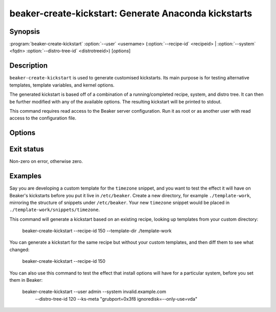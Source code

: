 beaker-create-kickstart: Generate Anaconda kickstarts
=====================================================

.. program:: beaker-create-kickstart

Synopsis
--------

| :program:`beaker-create-kickstart` :option:`--user` <username>
       (:option:`--recipe-id` <recipeid> | :option:`--system` <fqdn> :option:`--distro-tree-id` <distrotreeid>)
       [*options*]

Description
-----------

``beaker-create-kickstart`` is used to generate customised kickstarts. Its
main purpose is for testing alternative templates, template variables, and
kernel options.

The generated kickstart is based off of a combination of a running/completed
recipe, system, and distro tree. It can then be further modified with any of
the available options. The resulting kickstart will be printed to stdout.

This command requires read access to the Beaker server configuration. Run it as 
root or as another user with read access to the configuration file.


Options
-------

.. option:: -u <username>, --user <username>

   Used for any user related options in the kickstart (i.e root password).

.. option:: -r <recipeid>, --recipe-id <recipeid>

   Use <recipeid> as the basis of the kickstart.

.. option:: -f <fqdn>, --system-id <fqdn>

   This system, combined with :option:`--distro-tree-id`, form the basis of
   the kickstart. Alternatively, :option:`--recipe-id` can be used.

.. option:: -d <distrotreeid>, --distro-tree-id <distrotreeid>

   This distro tree, combined with :option:`--system`, form the basis of
   the kickstart. Alternatively, :option:`--recipe-id` can be used.

.. option:: -t <directory>, --template-dir <directory>

   Specify an additional <directory> where kickstart templates can be found.
   Templates in this directory will take precedence over templates in the standard
   template directories. The templates need to be organized in a directory
   hierarchy that Beaker understands, see :ref:`override-kickstarts`.

.. option:: -m <options>, --ks-meta <options>

   Pass <options> into the kickstart.

.. option:: -p <options>, --kernel-options-post <options>

   Pass <options> to the kernel in the %post section of the kickstart.

Exit status
-----------

Non-zero on error, otherwise zero.

Examples
--------

Say you are developing a custom template for the ``timezone`` snippet, and you 
want to test the effect it will have on Beaker's kickstarts before you put it 
live in ``/etc/beaker``. Create a new directory, for example 
``./template-work``, mirroring the structure of snippets under ``/etc/beaker``. 
Your new ``timezone`` snippet would be placed in 
``./template-work/snippets/timezone``.

This command will generate a kickstart based on an existing recipe, looking up 
templates from your custom directory:

    beaker-create-kickstart --recipe-id 150 --template-dir ./template-work

You can generate a kickstart for the same recipe but without your custom
templates, and then diff them to see what changed:

    beaker-create-kickstart --recipe-id 150

You can also use this command to test the effect that install options will have 
for a particular system, before you set them in Beaker:

    beaker-create-kickstart --user admin --system invalid.example.com \
        --distro-tree-id 120 --ks-meta "grubport=0x3f8 ignoredisk=--only-use=vda"
